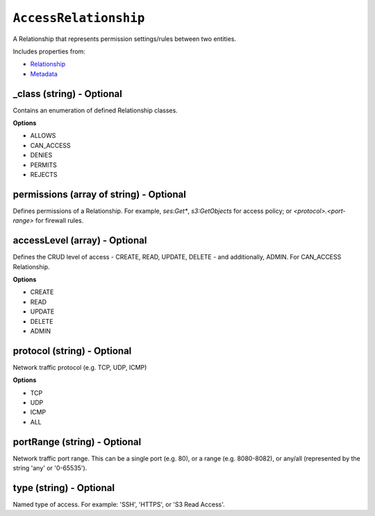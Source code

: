 ``AccessRelationship``
======================

A Relationship that represents permission settings/rules between two entities.

Includes properties from:

* `Relationship <Relationship.html>`_
* `Metadata <Metadata.html>`_

_class (string) - Optional
--------------------------

Contains an enumeration of defined Relationship classes.

**Options**

* ALLOWS
* CAN_ACCESS
* DENIES
* PERMITS
* REJECTS

permissions (array of string) - Optional
----------------------------------------

Defines permissions of a Relationship. For example, `ses:Get*`, `s3:GetObjects` for access policy; or `<protocol>.<port-range>` for firewall rules.

accessLevel (array) - Optional
------------------------------

Defines the CRUD level of access - CREATE, READ, UPDATE, DELETE - and additionally, ADMIN. For CAN_ACCESS Relationship.

**Options**

* CREATE
* READ
* UPDATE
* DELETE
* ADMIN

protocol (string) - Optional
----------------------------

Network traffic protocol (e.g. TCP, UDP, ICMP)

**Options**

* TCP
* UDP
* ICMP
* ALL

portRange (string) - Optional
-----------------------------

Network traffic port range. This can be a single port (e.g. 80), or a range (e.g. 8080-8082), or any/all (represented by the string 'any' or '0-65535').

type (string) - Optional
------------------------

Named type of access. For example: 'SSH', 'HTTPS', or 'S3 Read Access'.